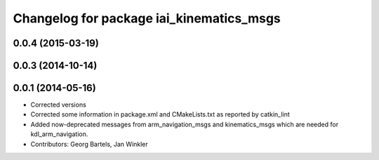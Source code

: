 ^^^^^^^^^^^^^^^^^^^^^^^^^^^^^^^^^^^^^^^^^
Changelog for package iai_kinematics_msgs
^^^^^^^^^^^^^^^^^^^^^^^^^^^^^^^^^^^^^^^^^

0.0.4 (2015-03-19)
------------------

0.0.3 (2014-10-14)
------------------

0.0.1 (2014-05-16)
------------------
* Corrected versions
* Corrected some information in package.xml and CMakeLists.txt as reported by catkin_lint
* Added now-deprecated messages from arm_navigation_msgs and kinematics_msgs which are needed for kdl_arm_navigation.
* Contributors: Georg Bartels, Jan Winkler
